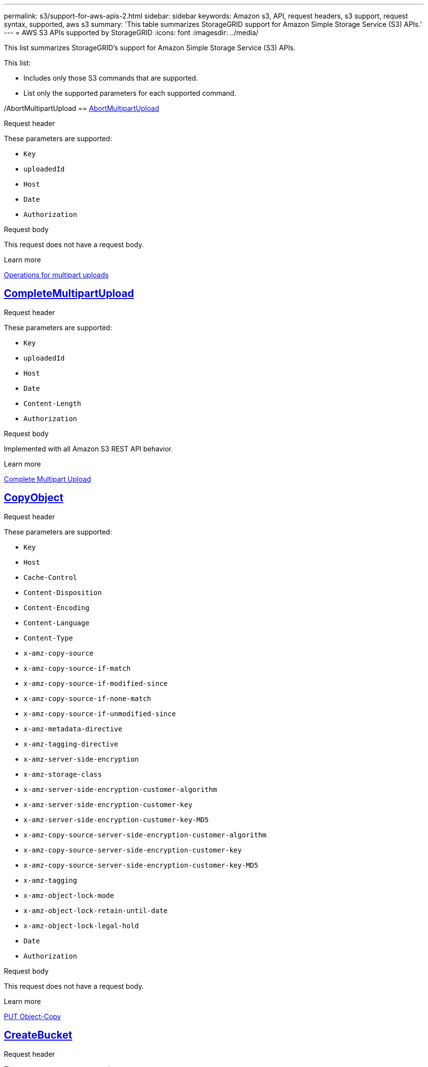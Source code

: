 ---
permalink: s3/support-for-aws-apis-2.html
sidebar: sidebar
keywords: Amazon s3, API, request headers, s3 support, request syntax, supported, aws s3
summary: 'This table summarizes StorageGRID support for Amazon Simple Storage Service (S3) APIs.'
---
= AWS S3 APIs supported by StorageGRID
:icons: font
:imagesdir: ../media/

[.lead]
This list summarizes StorageGRID's support for Amazon Simple Storage Service (S3) APIs.

This list:

* Includes only those S3 commands that are supported.
* List only the supported parameters for each supported command.

/AbortMultipartUpload
== https://docs.aws.amazon.com/AmazonS3/latest/API/API_AbortMultipartUpload.html[AbortMultipartUpload^]

.Request header
These parameters are supported:

* `Key`	
* `uploadedId`	
*	`Host`
*	`Date`
*	`Authorization`

.Request body 
This request does not have a request body.

.Learn more
xref:operations-for-multipart-uploads.adoc[Operations for multipart uploads]

//CompleteMultipartUpload
== https://docs.aws.amazon.com/AmazonS3/latest/API/API_CompleteMultipartUpload.html[CompleteMultipartUpload^]

.Request header
These parameters are supported:

* `Key`	
* `uploadedId`	
*	`Host`
*	`Date`
*	`Content-Length`
*	`Authorization`

.Request body 
Implemented with all Amazon S3 REST API behavior.

.Learn more
xref:complete-multipart-upload.adoc[Complete Multipart Upload]

//CopyObject
== https://docs.aws.amazon.com/AmazonS3/latest/API/API_CopyObject.html[CopyObject^]

.Request header
These parameters are supported:

* `Key`	
* `Host`

* `Cache-Control`
* `Content-Disposition`
* `Content-Encoding`
* `Content-Language`
* `Content-Type`
* `x-amz-copy-source`
* `x-amz-copy-source-if-match`
* `x-amz-copy-source-if-modified-since`
* `x-amz-copy-source-if-none-match`
* `x-amz-copy-source-if-unmodified-since`

* `x-amz-metadata-directive`
* `x-amz-tagging-directive`
* `x-amz-server-side-encryption`
* `x-amz-storage-class`

* `x-amz-server-side-encryption-customer-algorithm`
* `x-amz-server-side-encryption-customer-key`
* `x-amz-server-side-encryption-customer-key-MD5`

* `x-amz-copy-source-server-side-encryption-customer-algorithm`
* `x-amz-copy-source-server-side-encryption-customer-key`
* `x-amz-copy-source-server-side-encryption-customer-key-MD5`
* `x-amz-tagging`
* `x-amz-object-lock-mode`
* `x-amz-object-lock-retain-until-date`
* `x-amz-object-lock-legal-hold`
* `Date`
* `Authorization`

.Request body
This request does not have a request body.

.Learn more
xref:put-object-copy.html.adoc[PUT Object-Copy]

//CreateBucket
== https://docs.aws.amazon.com/AmazonS3/latest/API/API_CreateBucket.html[CreateBucket^]


.Request header
These parameters are supported:

* `Host`
* `x-amz-bucket-object-lock-enabled`
* `Date`
* `Authorization`

.Request body 
Implemented with all Amazon S3 REST API behavior.

.Learn more
xref:operations-on-buckets.adoc[Operations on buckets]

//CreateMultipartUpload
== https://docs.aws.amazon.com/AmazonS3/latest/API/API_CreateMultipartUpload.html[CreateMultipartUpload^]

.Request header
These parameters are supported:

* `Key`	
* `Host`

* `Cache-Control`
*	`Content-Disposition`
*	`Content-Encoding`

*	`Content-Type`

*	`x-amz-server-side-encryption`
*	`x-amz-storage-class`

*	`x-amz-server-side-encryption-customer-algorithm`
*	`x-amz-server-side-encryption-customer-key`
*	`x-amz-server-side-encryption-customer-key-MD5`

*	`x-amz-tagging`
*	`x-amz-object-lock-mode`
*	`x-amz-object-lock-retain-until-date`
*	`x-amz-object-lock-legal-hold`
*	`Date`
*	`Authorization`

.Request body 
This request does not have a request body.

.Learn more
xref:operations-for-multipart-uploads.adoc[Operations for multipart uploads]

//DeleteBucket
== https://docs.aws.amazon.com/AmazonS3/latest/API/API_DeleteBucket.html[DeleteBucket^]

.Request header
Implemented with all Amazon S3 REST API behavior.

.Request body 
This request does not have a request body.

.Learn more
xref:operations-on-buckets.adoc[Operations on buckets]

//DeleteBucketCors
== https://docs.aws.amazon.com/AmazonS3/latest/API/API_DeleteBucketCors.html[DeleteBucketCors^]

.Request header
Implemented with all Amazon S3 REST API behavior.

.Request body
This request does not have a request body.

.Learn more
xref:operations-on-buckets.adoc[Operations on buckets] 

//DeleteBucketLifecycle
== https://docs.aws.amazon.com/AmazonS3/latest/API/API_DeleteBucketLifecycle.html[DeleteBucketLifecycle^]

.Request header
Implemented with all Amazon S3 REST API behavior.

.Request body 
This request does not have a request body.

.Learn more
xref:operations-on-buckets.adoc[Operations on buckets] 

//DeleteBucketPolicy
== https://docs.aws.amazon.com/AmazonS3/latest/API/API_DeleteBucketPolicy.html[DeleteBucketPolicy^]

.Request header 
Implemented with all Amazon S3 REST API behavior.

.Request body 
This request does not have a request body.

.Learn more
xref:operations-on-buckets.adoc[Operations on buckets] 

//DeleteBucketTagging
== https://docs.aws.amazon.com/AmazonS3/latest/API/API_DeleteBucketTagging.html[DeleteBucketTagging^]

.Request header
Implemented with all Amazon S3 REST API behavior.

.Request body 
This request does not have a request body.

.Learn more
xref:operations-on-buckets.adoc[Operations on buckets] 

//DeleteObject
== https://docs.aws.amazon.com/AmazonS3/latest/API/API_DeleteObject.html[DeleteObject^]

.Request header
These parameters are supported:

* `Key`
* `VersionId`
* `Host`
* `Date`
* `Authorization`
* `Content-Type`
* `Content-Length`

.Request body 
This request does not have a request body.

.Learn more
xref:operations-on-objects.adoc[Operations on objects]

//DeleteObjects
== https://docs.aws.amazon.com/AmazonS3/latest/API/API_DeleteObjects.html[DeleteObjects^]

.Request header
These parameters are supported:

* `Host`
* `Date`
* `Authorization`
* `Content-MD5`
* `Accept`
* `Connection`

.Request body 
Implemented with all Amazon S3 REST API behavior.

.Learn more
xref:operations-on-objects.adoc[Operations on objects]

//DeleteObjectTagging
== https://docs.aws.amazon.com/AmazonS3/latest/API/API_DeleteObjectTagging.html[DeleteObjectTagging^]


.Request header
Implemented with all Amazon S3 REST API behavior.

.Request body 
This request does not have a request body.

.Learn more
xref:operations-on-objects.adoc[Operations on objects]

//GetBucketAcl
== https://docs.aws.amazon.com/AmazonS3/latest/API/API_GetBucketAcl.html[GetBucketAcl^]

.Request header
Implemented with all Amazon S3 REST API behavior.

.Request body 
This request does not have a request body.

.Learn more
xref:operations-on-buckets.adoc[Operations on buckets]

//GetBucketCors
== https://docs.aws.amazon.com/AmazonS3/latest/API/API_GetBucketCors.html[GetBucketCors^]

.Request header
Implemented with all Amazon S3 REST API behavior.

.Request body 
This request does not have a request body.

.Learn more
xref:operations-on-buckets.adoc[Operations on buckets] 

//GetBucketEncryption
== https://docs.aws.amazon.com/AmazonS3/latest/API/API_GetBucketEncryption.html[GetBucketEncryption^]

.Request header
Implemented with all Amazon S3 REST API behavior.

.Request body 
This request does not have a request body.

.Learn more
xref:operations-on-buckets.adoc[Operations on buckets] 

//GetBucketLifecycle
== https://docs.aws.amazon.com/AmazonS3/latest/API/API_GetBucketLifecycle.html[GetBucketLifecycle^]

.Request header
Implemented with all Amazon S3 REST API behavior.

.Request body 
This request does not have a request body.

.Learn more
xref:operations-on-buckets.adoc[Operations on buckets] 

//GetBucketLifecycleConfiguration
== https://docs.aws.amazon.com/AmazonS3/latest/API/API_GetBucketLifecycleConfiguration.html[GetBucketLifecycleConfiguration^]

.Request header
Implemented with all Amazon S3 REST API behavior.

.Request body 
This request does not have a request body.

.Learn more
xref:operations-on-buckets.adoc[Operations on buckets] 

//GetBucketLocation
== https://docs.aws.amazon.com/AmazonS3/latest/API/API_GetBucketLocation.html[GetBucketLocation^]

.Request header
Implemented with all Amazon S3 REST API behavior.

.Request body 
This request does not have a request body.

.Learn more
xref:operations-on-buckets.adoc[Operations on buckets] 

//GetBucketNotification
== https://docs.aws.amazon.com/AmazonS3/latest/API/API_GetBucketNotification.html[GetBucketNotification^]

.Request header
Implemented with all Amazon S3 REST API behavior.

.Request body 
This request does not have a request body.

.Learn more
xref:operations-on-buckets.adoc[Operations on buckets] 

//GetBucketNotificationConfiguration
== https://docs.aws.amazon.com/AmazonS3/latest/API/API_GetBucketNotificationConfiguration.html[GetBucketNotificationConfiguration^]

.Request header
Implemented with all Amazon S3 REST API behavior.

.Request body
This request does not have a request body.

.Learn more
xref:operations-on-buckets.adoc[Operations on buckets] 

//GetBucketPolicy
== https://docs.aws.amazon.com/AmazonS3/latest/API/API_GetBucketPolicy.html[GetBucketPolicy^]

.Request header
Implemented with all Amazon S3 REST API behavior.

.Request body 
This request does not have a request body.

.Learn more
xref:operations-on-buckets.adoc[Operations on buckets]

//GetBucketReplication
== https://docs.aws.amazon.com/AmazonS3/latest/API/API_GetBucketReplication.html[GetBucketReplication^]

.Request header
Implemented with all Amazon S3 REST API behavior.

.Request body 
This request does not have a request body.

.Learn more
xref:operations-on-buckets.adoc[Operations on buckets]

//GetBucketTagging
== https://docs.aws.amazon.com/AmazonS3/latest/API/API_GetBucketTagging.html[GetBucketTagging^]

.Request header
Implemented with all Amazon S3 REST API behavior.

.Request body 
This request does not have a request body.

.Learn more
xref:operations-on-buckets.adoc[Operations on buckets]

//GetBucketVersioning
== https://docs.aws.amazon.com/AmazonS3/latest/API/API_GetBucketVersioning.html[GetBucketVersioning^]

.Request header
Implemented with all Amazon S3 REST API behavior.

.Request body 
This request does not have a request body.

.Learn more
xref:operations-on-buckets.adoc[Operations on buckets]

//GetObject
== https://docs.aws.amazon.com/AmazonS3/latest/API/API_GetObject.html[GetObject^]

.Request header
Implemented with all Amazon S3 REST API behavior.

.Request body 
This request does not have a request body.

.Learn more
xref:get-object.adoc[GET Object]

//GetObjectAcl
== https://docs.aws.amazon.com/AmazonS3/latest/API/API_GetObjectAcl.html[GetObjectAcl^]

.Request header
These parameters are supported:

* `Key`	
* `VersionId`
* `Host`
* `Date`
* `Authorization`

.Request body 
This request does not have a request body.

.Learn more
xref:operations-on-objects.adoc[Operations on objects]

//GetObjectLegalHold
== https://docs.aws.amazon.com/AmazonS3/latest/API/API_GetObjectLegalHold.html[GetObjectLegalHold^]

.Request header
These parameters are supported:

* `Key`	
* `VersionId`
* `Host`
* `Date`
* `Authorization`

.Request body 
This request does not have a request body.

.Learn more
xref:operations-on-objects.adoc[Operations on objects]

//GetObjectLockConfiguration
== https://docs.aws.amazon.com/AmazonS3/latest/API/API_GetObjectLockConfiguration.html[GetObjectLockConfiguration^]

.Request header
Implemented with all Amazon S3 REST API behavior.

.Request body 
This request does not have a request body.

.Learn more
xref:operations-on-objects.adoc[Operations on objects]

//GetObjectRetention
== https://docs.aws.amazon.com/AmazonS3/latest/API/API_GetObjectLockConfiguration.html[GetObjectRetention^]

.Request header
These parameters are supported:

* `Key`	
* `VersionId`
* `Host`
* `Date`
* `Authorization`

.Request body 
This request does not have a request body.

.Learn more
xref:operations-on-objects.adoc[Operations on objects]

//GetObjectTagging
== https://docs.aws.amazon.com/AmazonS3/latest/API/API_GetObjectTagging.html[GetObjectTagging^]

.Request header 
Implemented with all Amazon S3 REST API behavior.

.Request body 
This request does not have a request body.

.Learn more
xref:operations-on-objects.adoc[Operations on objects]

//HeadBucket
== https://docs.aws.amazon.com/AmazonS3/latest/API/API_HeadBucket.html[HeadBucket^]

.Request header 
Implemented with all Amazon S3 REST API behavior.

.Request body
This request does not have a request body.

.Learn more
xref:operations-on-buckets.adoc[Operations on buckets]

//HeadObject
== https://docs.aws.amazon.com/AmazonS3/latest/API/API_HeadObject.html[HeadObject^]

.Request header 
These parameters are supported:

* `Key`		
* `VersionId`	
* `Host`	
* `x-amz-server-side-encryption-customer-algorithm`
* `x-amz-server-side-encryption-customer-key`
* `x-amz-server-side-encryption-customer-key-MD5`
* `Date`
* `Authorization`

.Request body
This request does not have a request body.

.Learn more
xref:head-object.adoc[HEAD Object]

// ListBuckets
== https://docs.aws.amazon.com/AmazonS3/latest/API/API_ListBuckets.html[ListBuckets^] 

.Request header 
This request does not use any URI parameters.

.Request body
This request does not have a request body.

.Learn more
xref:operations-on-buckets.adoc[Operations on buckets]

//ListMultipartUploads
== https://docs.aws.amazon.com/AmazonS3/latest/API/API_ListMultipartUploads.html[ListMultipartUploads^]

.Request header 
These parameters are supported:

* `encoding-type`	
* `key-marker`	
* `max-uploads`	
* `prefix`	
* `upload-id-marker`	
* `Host`
* `Date`
* `Authorization`

.Request body
This request does not have a request body.

.Learn more
xref:list-multipart-uploads.adoc[List Multipart Uploads]

// ListObjects
== https://docs.aws.amazon.com/AmazonS3/latest/API/API_ListObjects.html[ListObjects^] 

.Request header 
These parameters are supported:

* `delimiter`
* `encoding-type`	
* `marker`	
* `max-keys`	
* `prefix`	
* `Host`
* `Date`
* `Authorization`
* `Content-Type`

.Request body
This request does not have a request body.

.Learn more
xref:operations-on-objects.adoc[Operations on objects]

// ListObjectsV2
== https://docs.aws.amazon.com/AmazonS3/latest/API/API_ListObjectsV2.html[ListObjectsV2^] 

.Request header 
These parameters are supported:

* `continuation-token` 
* `delimiter`
* `encoding-type`	
* `fetch-owner`	
* `max-keys`	
* `prefix`	
* `start-after`
* `Date`
* `Authorization`
* `Content-Type`

.Request body
This request does not have a request body.

.Learn more
xref:operations-on-objects.adoc[Operations on objects]

// ListObjectVersions
== https://docs.aws.amazon.com/AmazonS3/latest/API/API_ListObjectVersions.html[ListObjectVersions^] 

.Request header 
These parameters are supported:
 
* `delimiter`
* `encoding-type`	
* `key-marker`	
* `max-keys`	
* `prefix`	
* `version-id-marker`
* `Date`
* `Authorization`
* `Content-Type`

.Request body
This request does not have a request body.

.Learn more
xref:operations-on-objects.adoc[Operations on objects]

// ListParts
== https://docs.aws.amazon.com/AmazonS3/latest/API/API_ListParts.html[ListParts^] 

.Request header 
These parameters are supported:
	
* `key`	
* `max-parts`	
* `part-number-marker`	
* `uploadId`
* `Host`
* `Date`
* `Authorization`

.Request body
This request does not have a request body.

.Learn more
xref:operations-for-multipart-uploads.adoc[Operations for multipart uploads]

// PutBucketCors
== https://docs.aws.amazon.com/AmazonS3/latest/API/API_PutBucketCors.html[PutBucketCors^]

.Request header 
These parameters are supported:

* `Host`
* `Content-MD5`
* `Date`
* `Authorization`
* `Content-Length`

.Request body
Implemented with all Amazon S3 REST API behavior.

.Learn more
xref:operations-on-buckets.adoc[Operations on buckets]

// PutBucketEncryption
== https://docs.aws.amazon.com/AmazonS3/latest/API/API_PutBucketEncryption.html[PutBucketEncryption^]

.Request header 
These parameters are supported:

* `Host`
* `Content-MD5`
* `Date`
* `Authorization`
* `Content-Length`

.Request body
These parameters are supported:

* `ServerSideEncryptionConfiguration` 			
* `Rule`		
* `ApplyServerSideEncryptionByDefault`	
* `SSEAlgorithm`

.Learn more
xref:operations-on-buckets.adoc[Operations on buckets]


//PutBucketNotificationConfiguration
== https://docs.aws.amazon.com/AmazonS3/latest/API/API_PutBucketNotificationConfiguration.html[PutBucketNotificationConfiguration^]

.Request header 
Implemented with all Amazon S3 REST API behavior.

.Request body
These parameters are supported:

* `NotificationConfiguration`

.Learn more

//PutBucketLifecycle
== https://docs.aws.amazon.com/AmazonS3/latest/API/API_PutBucketLifecycle.html[PutBucketLifecycle^]

.Request header 
These parameters are supported:

* `Host`
* `Content-MD5`
* `Date`
* `Authorization`
* `Content-Length`

.Request body
These parameters are supported:

* `LifecycleConfiguration`			
* `Rule`		
* `Expiration`
* `Date`
* `Days`

* `ID`	
* `NoncurrentVersionExpiration`	
* `NoncurrentDays`

* `Prefix`	
* `Status`	

.Learn more
xref:create-s3-lifecycle-configuration.adoc[Create S3 lifecycle configuration]

//PutBucketLifecycleConfiguration
== https://docs.aws.amazon.com/AmazonS3/latest/API/API_PutBucketLifecycleConfiguration.html[PutBucketLifecycleConfiguration^]

.Request header 
These parameters are supported:

* `Host`
* `Date`
* `Authorization`
* `Content-Length`

.Request body
These parameters are supported:

* `LifecycleConfiguration`						
* `Rule`					
			
* `Expiration`				
* `Date`			
* `Days`			
		
* `Filter`				
* `And`			
* `Prefix`		
* `Tag`		
* `Key`	
* `Value`	
* `Prefix`			
* `Tag`			
* `Key`		
* `Value`		
* `ID`				
* `NoncurrentVersionExpiration`				
* `NoncurrentDays`			
					
* `Prefix`				
* `Status`	

.Learn more
xref:create-s3-lifecycle-configuration.adoc[Create S3 lifecycle configuration]

//PutBucketNotification
== https://docs.aws.amazon.com/AmazonS3/latest/API/API_PutBucketNotification.html[PutBucketNotification^]

.Request header 
These parameters are supported: 

* `Host`
* `Content-MD5`

.Request body
These parameters are supported:

* `NotificationConfiguration`		
* `TopicConfiguration`	
* `Event`
* `Id`
* `Topic`

.Learn more
xref:operations-on-buckets.adoc[Operations on buckets]

//PutBucketNotificationConfiguration
== https://docs.aws.amazon.com/AmazonS3/latest/API/API_PutBucketNotificationConfiguration.html[PutBucketNotificationConfiguration^]

.Request header 
These parameters are supported: 

* `Host`
* `Date`
* `Authorization`
* `Content-Length`
* `User-Agent`
* `Pragma`
* `Accept`
* `Proxy-Connection`

.Request body
These parameters are supported:

* `NotificationConfiguration`					
* `TopicConfiguration`				
* `Event`			
* `Filter`			
* `S3Key`	
* `Filterrule`	
* `Name`
* `Value`
* `Id`			
* `Topic`		

.Learn more
xref:operations-on-buckets.adoc[Operations on buckets]

//PutBucketPolicy
== https://docs.aws.amazon.com/AmazonS3/latest/API/API_PutBucketPolicy.html[PutBucketPolicy^]

.Request header 
These parameters are supported:

* `Host`
* `Date`
* `Authorization`

.Request body
These parameters are supported:

* `Policy` (in JSON format)			
* `Version`		
* `Statement`		
* `Sid`	
* `Effect`	
* `Principal`	
* `Action`	
* `Resource`	
* `Condition`	

.Learn more
xref:operations-on-buckets.adoc[Operations on buckets]

//PutBucketReplication
== https://docs.aws.amazon.com/AmazonS3/latest/API/API_PutBucketReplication.html[PutBucketReplication^]

.Request header 
These parameters are supported:

* `Host`
* `Date`
* `Authorization`
* `Content-Length`

.Request body
These parameters are supported: 

* tbd

.Learn more
xref:operations-on-buckets.adoc[Operations on buckets]


//PutBucketTagging
== https://docs.aws.amazon.com/AmazonS3/latest/API/API_PutBucketTagging.html[PutBucketTagging^]

.Request header 
These parameters are supported:

* `Host`
* `Date`
* `Authorization`
* `Content-Length`

.Request body
These parameters are supported: 

* `Tagging`	
* `TagSet`
* `Tag`
* `Key`
* `Value`

.Learn more
xref:operations-on-buckets.adoc[Operations on buckets]

//PutBucketVersioning
== https://docs.aws.amazon.com/AmazonS3/latest/API/API_PutBucketVersioning.html[PutBucketVersioning^]

.Request header 
These parameters are supported:

* `Host`
* `Date`
* `Authorization`
* `Content-Length`
* `Content-Type`

.Request body
These parameters are supported: 

* `VersioningConfiguration`	
* `Status`

.Learn more
xref:operations-on-buckets.adoc[Operations on buckets]

//PutObject
== https://docs.aws.amazon.com/AmazonS3/latest/API/API_PutObject.html[PutObject^]

.Request header 
These parameters are supported:

* `Key`	
* `Host`
* `Cache-Control`
* `Content-Disposition`
* `Content-Encoding`
* `Content-Language`
* `Content-Length`
* `Content-MD5`
* `Content-Type`

* `x-amz-server-side-encryption`
* `x-amz-storage-class`

* `x-amz-server-side-encryption-customer-algorithm`
* `x-amz-server-side-encryption-customer-key`
* `x-amz-server-side-encryption-customer-key-MD5`

* `x-amz-tagging`
* `x-amz-object-lock-mode`
* `x-amz-object-lock-retain-until-date`
* `x-amz-object-lock-legal-hold`

* `Date`
* `Authorization`
* `Content-Length`
* `Content-Type`
* `x-amz-meta-author`
* `Expect`
* `Accept`

.Request body
These parameters are supported: 

* `Body`	

.Learn more
xref:put-object.adoc[PUT Object]

//PutObjectLegalHold
== https://docs.aws.amazon.com/AmazonS3/latest/API/API_PutObjectLegalHold.html[PutObjectLegalHold^]

.Request header 
These parameters are supported:

* `Key`	
* `VersionId`
* `Host`

* `Content-MD5`

* `Date`
* `Authorization`
* `Content-Length`

.Request body
These parameters are supported:

* `LegalHold`
* `Status`

.Learn more
xref:use-s3-api-for-s3-object-lock.adoc[Use S3 REST API to configure S3 Object Lock]

//PutObjectLockConfiguration
== https://docs.aws.amazon.com/AmazonS3/latest/API/API_PutObjectLockConfiguration.html[PutObjectLockConfiguration^]

.Request header 
These parameters are supported:

* `Host`	
* `x-amz-bucket-object-lock-token`

* `Content-MD5`

* `Date`
* `Authorization`
* `Content-Length`

.Request body 
These parameters are supported:

* `ObjectLockConfiguration`			
* `ObjectLockEnabled`			
* `Rule`		
* `DefaultRetention`	
* `Days`
* `Mode`
* `Years`

.Learn more
xref:use-s3-api-for-s3-object-lock.adoc[Use S3 REST API to configure S3 Object Lock]

//PutObjectRetention
== https://docs.aws.amazon.com/AmazonS3/latest/API/API_PutObjectRetention.html[PutObjectRetention^]

.Request header 
These parameters are supported:

* `Key`	
* `VersionId`
* `Host`
* `x-amz-bypass-governance-retention`

* `Content-MD5`

* `Date`
* `Authorization`
* `Content-Length`

.Request body
These parameters are supported:

* `Retention`			
* `Mode`			
* `RetainUntilDate`

xref:use-s3-api-for-s3-object-lock.adoc[Use S3 REST API to configure S3 Object Lock]

//PutObjectTagging
== https://docs.aws.amazon.com/AmazonS3/latest/API/API_PutObjectTagging.html[PutObjectTagging^]

.Request header 
These parameters are supported:

* `Key`	
* `VersionId`
* `Host`

* `Date`
* `Authorization`
* `Content-Length`

.Request body
These parameters are supported:

* `Tagging`				
* `TagSet`			
* `Tag`		
* `Key`	
* `Value`	

xref:put-object.adoc[PUT Object]

// SelectObjectContent
== https://docs.aws.amazon.com/AmazonS3/latest/API/API_SelectObjectContent.html[SelectObjectContent^]

.Request header 
These parameters are supported:

* `Key`
* `Date`
* `Authorization`
* `Content-Length`

.Request body
These parameters are supported:

----
SelectObjectContentRequest							
	Expression
	ExpressionType			
	RequestProgress		
		Enabled	
	InputSerialization			
		CompressionType		
		CSV
			AllowQuotedRecord Delimiter				
			Comments
			FieldDelimiter
			FileHeaderInfo
			QuoteCharacter
			QuoteEscape Character
			RecordDelimiter					
	OutputSerialization
		CSV
			FieldDelimiter
			QuoteCharacter
			QuoteEscape Character
			QuoteFields
			RecordDelimiter
----

.Learn more
xref:select-object-content.adoc[Select Object Content]


// UploadPart
== https://docs.aws.amazon.com/AmazonS3/latest/API/API_UploadPart.html[UploadPart^]

.Request header 
These parameters are supported:
----
Key	
PartNumber	
UploadedId	
	Host
	Content-Length
	Content-MD5
	x-amz-server-side-encryption-customer-algorithm
	x-amz-server-side-encryption-customer-key
	x-amz-server-side-encryption-customer-key-MD5		
	Date
	Authorization
	Content-Length
----

.Request body
These parameters are supported:
----
Body
----

.Learn more
xref:upload-part.adoc[Upload Part]

// UploadPartCopy
== https://docs.aws.amazon.com/AmazonS3/latest/API/API_UploadPartCopy.html[UploadPartCopy^]

.Request header 
These parameters are supported:
----
Key	
PartNumber	
UploadedId	
	Host
	x-amz-copy-source
	x-amz-copy-source-if-match
	x-amz-copy-source-if-modified-since
	x-amz-copy-source-if-none-match
	x-amz-copy-source-if-unmodified-since
	x-amz-copy-source-range
	x-amz-server-side-encryption-customer-algorithm
	x-amz-server-side-encryption-customer-key
	x-amz-server-side-encryption-customer-key-MD5
	x-amz-copy-source-server-side-encryption-customer-algorithm
	x-amz-copy-source-server-side-encryption-customer-key
	x-amz-copy-source-server-side-encryption-customer-key-MD5
	Date
	Authorization
----

.Request body
This request does not have a request body.

.Learn more
xref:upload-part-copy.adoc[Upload Part - Copy]



























